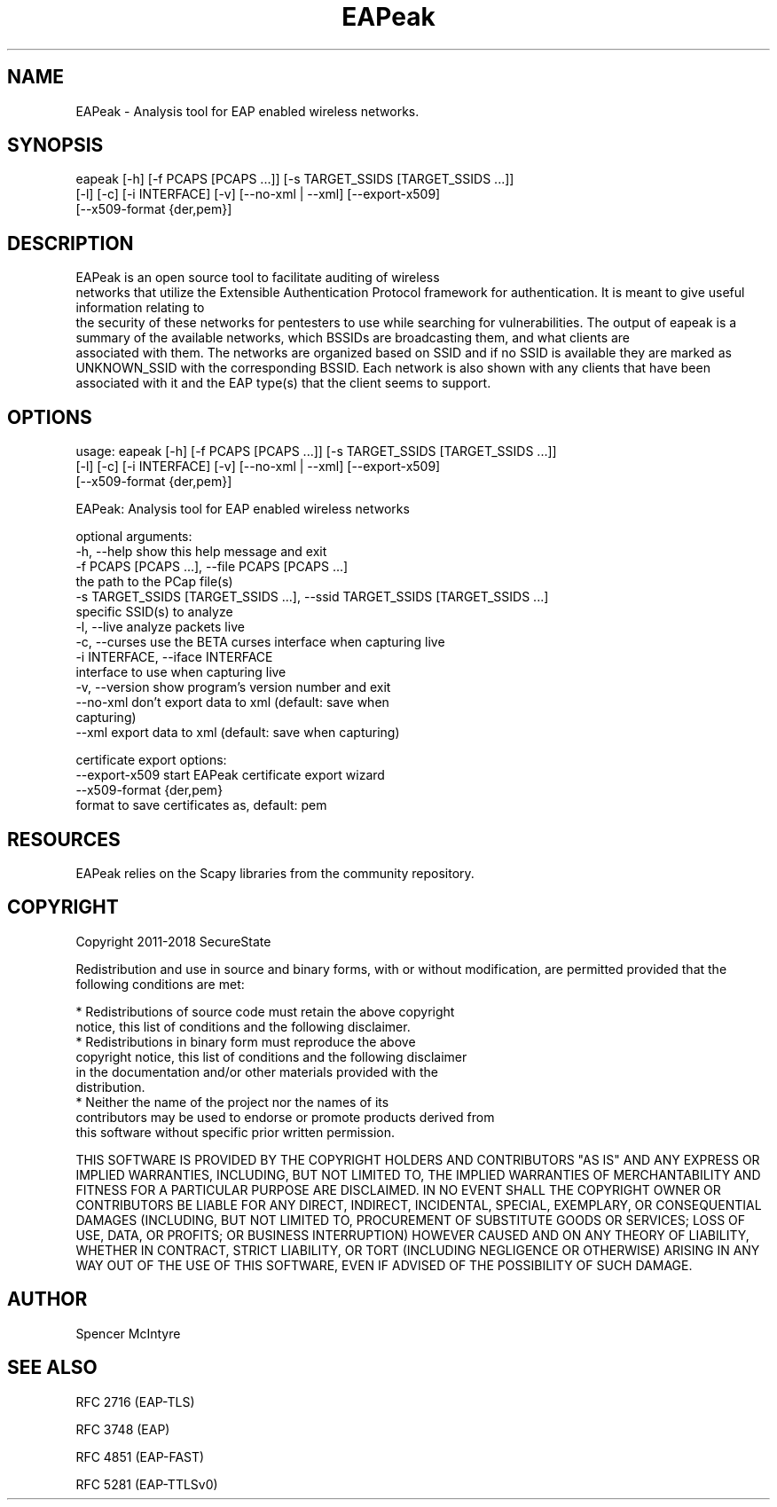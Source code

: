 .TH EAPeak 1

.SH NAME
EAPeak - Analysis tool for EAP enabled wireless networks.

.SH SYNOPSIS
eapeak [-h] [-f PCAPS [PCAPS ...]] [-s TARGET_SSIDS [TARGET_SSIDS ...]]
       [-l] [-c] [-i INTERFACE] [-v] [--no-xml | --xml] [--export-x509]
       [--x509-format {der,pem}]

.SH DESCRIPTION
EAPeak is an open source tool to facilitate auditing of wireless
 networks that utilize the Extensible Authentication Protocol framework
for authentication.  It is meant to give useful information relating to
 the security of these networks for pentesters to use while searching for
vulnerabilities.  The output of eapeak is a summary of the available 
networks, which BSSIDs are broadcasting them, and what clients are
 associated with them.  The networks are organized based on SSID and if 
no SSID is available they are marked as UNKNOWN_SSID with the 
corresponding BSSID.  Each network is also shown with any clients that 
have been associated with it and the EAP type(s) that the client seems 
to support.

.SH OPTIONS 
usage: eapeak [-h] [-f PCAPS [PCAPS ...]] [-s TARGET_SSIDS [TARGET_SSIDS ...]]
              [-l] [-c] [-i INTERFACE] [-v] [--no-xml | --xml] [--export-x509]
              [--x509-format {der,pem}]

EAPeak: Analysis tool for EAP enabled wireless networks

optional arguments:
  -h, --help            show this help message and exit
  -f PCAPS [PCAPS ...], --file PCAPS [PCAPS ...]
                        the path to the PCap file(s)
  -s TARGET_SSIDS [TARGET_SSIDS ...], --ssid TARGET_SSIDS [TARGET_SSIDS ...]
                        specific SSID(s) to analyze
  -l, --live            analyze packets live
  -c, --curses          use the BETA curses interface when capturing live
  -i INTERFACE, --iface INTERFACE
                        interface to use when capturing live
  -v, --version         show program's version number and exit
  --no-xml              don't export data to xml (default: save when
                        capturing)
  --xml                 export data to xml (default: save when capturing)

certificate export options:
  --export-x509         start EAPeak certificate export wizard
  --x509-format {der,pem}
                        format to save certificates as, default: pem

.SH RESOURCES
EAPeak relies on the Scapy libraries from the community repository.

.SH COPYRIGHT
Copyright 2011-2018 SecureState

Redistribution and use in source and binary forms, with or without
modification, are permitted provided that the following conditions are
met:

  * Redistributions of source code must retain the above copyright
    notice, this list of conditions and the following disclaimer.
  * Redistributions in binary form must reproduce the above
    copyright notice, this list of conditions and the following disclaimer
    in the documentation and/or other materials provided with the
    distribution.
  * Neither the name of the project nor the names of its
    contributors may be used to endorse or promote products derived from
    this software without specific prior written permission.

THIS SOFTWARE IS PROVIDED BY THE COPYRIGHT HOLDERS AND CONTRIBUTORS
"AS IS" AND ANY EXPRESS OR IMPLIED WARRANTIES, INCLUDING, BUT NOT
LIMITED TO, THE IMPLIED WARRANTIES OF MERCHANTABILITY AND FITNESS FOR
A PARTICULAR PURPOSE ARE DISCLAIMED. IN NO EVENT SHALL THE COPYRIGHT
OWNER OR CONTRIBUTORS BE LIABLE FOR ANY DIRECT, INDIRECT, INCIDENTAL,
SPECIAL, EXEMPLARY, OR CONSEQUENTIAL DAMAGES (INCLUDING, BUT NOT
LIMITED TO, PROCUREMENT OF SUBSTITUTE GOODS OR SERVICES; LOSS OF USE,
DATA, OR PROFITS; OR BUSINESS INTERRUPTION) HOWEVER CAUSED AND ON ANY
THEORY OF LIABILITY, WHETHER IN CONTRACT, STRICT LIABILITY, OR TORT
(INCLUDING NEGLIGENCE OR OTHERWISE) ARISING IN ANY WAY OUT OF THE USE
OF THIS SOFTWARE, EVEN IF ADVISED OF THE POSSIBILITY OF SUCH DAMAGE.

.SH AUTHOR
Spencer McIntyre

.SH SEE ALSO
RFC 2716 (EAP-TLS)
.P 
RFC 3748 (EAP)
.P
RFC 4851 (EAP-FAST)
.P
RFC 5281 (EAP-TTLSv0)
